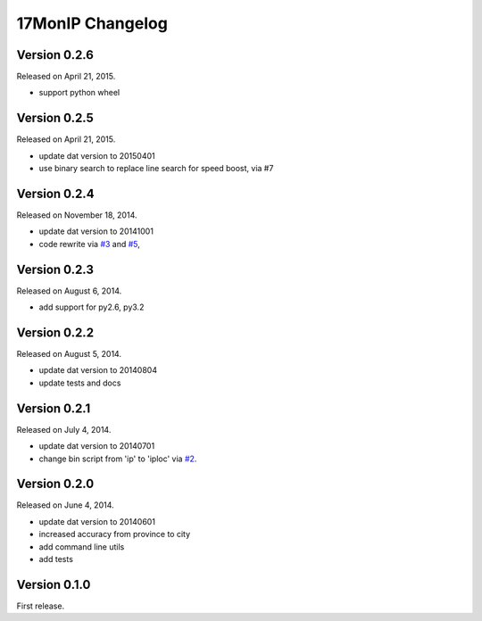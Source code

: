 17MonIP Changelog
=================

Version 0.2.6
-------------

Released on April 21, 2015.

- support python wheel


Version 0.2.5
-------------

Released on April 21, 2015.

- update dat version to 20150401
- use binary search to replace line search for speed boost, via #7

.. _`#7`: https://github.com/lxyu/17monip/issues/7


Version 0.2.4
-------------

Released on November 18, 2014.

- update dat version to 20141001
- code rewrite via `#3`_ and `#5`_,

.. _`#3`: https://github.com/lxyu/17monip/issues/3
.. _`#5`: https://github.com/lxyu/17monip/issues/5


Version 0.2.3
-------------

Released on August 6, 2014.

- add support for py2.6, py3.2


Version 0.2.2
-------------

Released on August 5, 2014.

- update dat version to 20140804
- update tests and docs


Version 0.2.1
-------------

Released on July 4, 2014.

- update dat version to 20140701
- change bin script from 'ip' to 'iploc' via `#2`_.

.. _`#2`: https://github.com/lxyu/17monip/issues/2


Version 0.2.0
-------------

Released on June 4, 2014.

- update dat version to 20140601
- increased accuracy from province to city
- add command line utils
- add tests


Version 0.1.0
-------------

First release.
